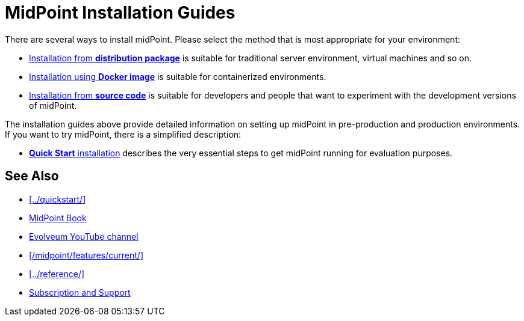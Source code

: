 = MidPoint Installation Guides
:page-nav-title: Installation
:page-wiki-name: Installation Guide
:page-wiki-id: 1310779
:page-wiki-metadata-create-user: semancik
:page-wiki-metadata-create-date: 2011-05-11T13:48:08.155+02:00
:page-wiki-metadata-modify-user: semancik
:page-wiki-metadata-modify-date: 2019-02-27T18:38:20.663+01:00
:page-display-order: 80
:page-upkeep-status: green

There are several ways to install midPoint.
Please select the method that is most appropriate for your environment:

* xref:distribution/[Installation from *distribution package*] is suitable for traditional server environment, virtual machines and so on.

* xref:docker/[Installation using *Docker image*] is suitable for containerized environments.

* xref:source/[Installation from *source code*] is suitable for developers and people that want to experiment with the development versions of midPoint.

The installation guides above provide detailed information on setting up midPoint in pre-production and production environments.
If you want to try midPoint, there is a simplified description:

* xref:../quickstart/[*Quick Start* installation] describes the very essential steps to get midPoint running for evaluation purposes.

== See Also

* xref:../quickstart/[]
* xref:/book/[MidPoint Book]
* https://www.youtube.com/channel/UCSDs8qBlv7MgRKRLu1rU_FQ[Evolveum YouTube channel]
* xref:/midpoint/features/current/[]
* xref:../reference/[]
* xref:/support/[Subscription and Support]